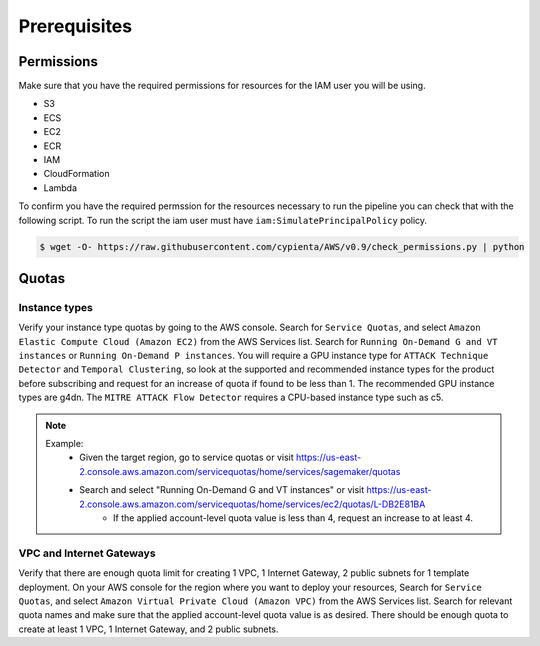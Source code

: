 Prerequisites
=============

Permissions
-----------
Make sure that you have the required permissions for resources for the IAM user you will be using.

-  S3
-  ECS
-  EC2
-  ECR
-  IAM
-  CloudFormation
-  Lambda

To confirm you have the required permssion for the resources necessary to run the 
pipeline you can check that with the following script. To run the script the iam user must have ``iam:SimulatePrincipalPolicy`` policy.

.. code-block:: console

    $ wget -O- https://raw.githubusercontent.com/cypienta/AWS/v0.9/check_permissions.py | python 

Quotas
------

Instance types
~~~~~~~~~~~~~~

Verify your instance type quotas by going to the AWS console. Search for ``Service Quotas``, and select ``Amazon Elastic Compute Cloud (Amazon EC2)`` from the AWS Services list. Search for ``Running On-Demand G and VT instances`` or ``Running On-Demand P instances``. You will require a GPU instance type for ``ATTACK Technique Detector`` and ``Temporal Clustering``, so look at the supported and recommended instance types for the product before subscribing and request for an increase of quota if found to be less than 1. The recommended GPU instance types are g4dn. The ``MITRE ATTACK Flow Detector`` requires a CPU-based instance type such as c5.

.. note::
    Example: 
        - Given the target region, go to service quotas or visit https://us-east-2.console.aws.amazon.com/servicequotas/home/services/sagemaker/quotas
        - Search and select "Running On-Demand G and VT instances" or visit https://us-east-2.console.aws.amazon.com/servicequotas/home/services/ec2/quotas/L-DB2E81BA
            - If the applied account-level quota value is less than 4, request an increase to at least 4.


VPC and Internet Gateways
~~~~~~~~~~~~~~~~~~~~~~~~~~~~

Verify that there are enough quota limit for creating 1 VPC, 1 Internet Gateway, 2 public subnets for 1 template deployment. On your AWS console for the region where you want to deploy your resources, Search for ``Service Quotas``, and select ``Amazon Virtual Private Cloud (Amazon VPC)`` from the AWS Services list. Search for relevant quota names and make sure that the applied account-level quota value is as desired. There should be enough quota to create at least 1 VPC, 1 Internet Gateway, and 2 public subnets.
